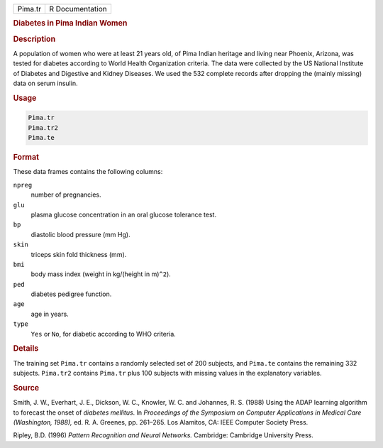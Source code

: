 .. container::

   ======= ===============
   Pima.tr R Documentation
   ======= ===============

   .. rubric:: Diabetes in Pima Indian Women
      :name: Pima.tr

   .. rubric:: Description
      :name: description

   A population of women who were at least 21 years old, of Pima Indian
   heritage and living near Phoenix, Arizona, was tested for diabetes
   according to World Health Organization criteria. The data were
   collected by the US National Institute of Diabetes and Digestive and
   Kidney Diseases. We used the 532 complete records after dropping the
   (mainly missing) data on serum insulin.

   .. rubric:: Usage
      :name: usage

   .. code:: R

      Pima.tr
      Pima.tr2
      Pima.te

   .. rubric:: Format
      :name: format

   These data frames contains the following columns:

   ``npreg``
      number of pregnancies.

   ``glu``
      plasma glucose concentration in an oral glucose tolerance test.

   ``bp``
      diastolic blood pressure (mm Hg).

   ``skin``
      triceps skin fold thickness (mm).

   ``bmi``
      body mass index (weight in kg/(height in m)\ ``^2``).

   ``ped``
      diabetes pedigree function.

   ``age``
      age in years.

   ``type``
      ``Yes`` or ``No``, for diabetic according to WHO criteria.

   .. rubric:: Details
      :name: details

   The training set ``Pima.tr`` contains a randomly selected set of 200
   subjects, and ``Pima.te`` contains the remaining 332 subjects.
   ``Pima.tr2`` contains ``Pima.tr`` plus 100 subjects with missing
   values in the explanatory variables.

   .. rubric:: Source
      :name: source

   Smith, J. W., Everhart, J. E., Dickson, W. C., Knowler, W. C. and
   Johannes, R. S. (1988) Using the ADAP learning algorithm to forecast
   the onset of *diabetes mellitus*. In *Proceedings of the Symposium on
   Computer Applications in Medical Care (Washington, 1988),* ed. R. A.
   Greenes, pp. 261–265. Los Alamitos, CA: IEEE Computer Society Press.

   Ripley, B.D. (1996) *Pattern Recognition and Neural Networks.*
   Cambridge: Cambridge University Press.
